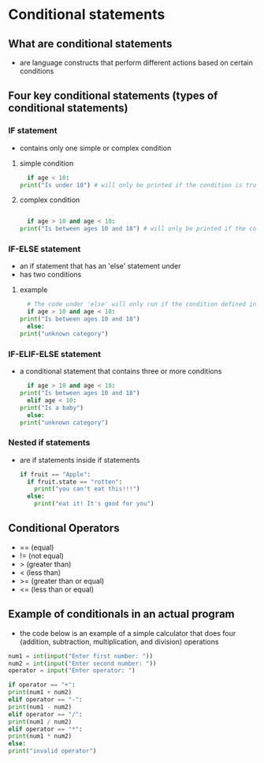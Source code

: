 * Conditional statements

** What are conditional statements
    - are language constructs that perform different actions based on certain conditions
    
** Four key conditional statements (types of conditional statements)

*** IF statement
    - contains only one simple or complex condition

**** simple condition
    #+begin_src python
      if age < 10: 
	print("Is under 10") # will only be printed if the condition is true
    #+end_src
    
**** complex condition
    #+begin_src python
      
      if age > 10 and age < 18:
	print("Is between ages 10 and 18") # will only be printed if the condition is true
    #+end_src
    

*** IF-ELSE statement
    - an if statement that has an 'else' statement under
    - has two conditions

**** example
    #+begin_src python
      # The code under 'else' will only run if the condition defined in the 'if' was not met
      if age > 10 and age < 18:
	print("Is between ages 10 and 18")
      else:
	print("unknown category")
    #+end_src

*** IF-ELIF-ELSE statement
    - a conditional statement that contains three or more conditions
      #+begin_src python
        if age > 10 and age < 18:
	  print("Is between ages 10 and 18")
        elif age < 10:
	  print("Is a baby")
        else:
	  print("unknown category")
      #+end_src

*** Nested if statements
    - are if statements inside if statements
      #+begin_src python
	if fruit == "Apple":
	  if fruit.state == "rotten":
	    print("you can't eat this!!!")
	  else:
	    print("eat it! It's good for you")
      #+end_src

** Conditional Operators
    - == (equal)
    - != (not equal)
    - > (greater than)
    - < (less than)
    - >= (greater than or equal)
    - <= (less than or equal)

** Example of conditionals in an actual program
    - the code below is an example of a simple calculator that does four (addition, subtraction, multiplication, and division) operations
    #+begin_src python
    num1 = int(input("Enter first number: "))
    num2 = int(input("Enter second number: "))
    operator = input("Enter operator: ")

    if operator == "+":
	print(num1 + num2)
    elif operator == "-":
	print(num1 - num2)
    elif operator == "/":
	print(num1 / num2)
    elif operator == "*":
	print(num1 * num2)
    else:
	print("invalid operator")

    #+end_src
